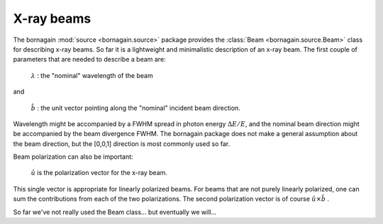X-ray beams
===========

The bornagain :mod:`source <bornagain.source>` package provides the :class:`Beam <bornagain.source.Beam>` class for describing x-ray beams.  So far it is a lightweight and minimalistic description of an x-ray beam.  The first couple of parameters that are needed to describe a beam are:

   :math:`\lambda` : the "nominal" wavelength of the beam

and

   :math:`\hat{b}` : the unit vector pointing along the "nominal" incident beam direction.

Wavelength might be accompanied by a FWHM spread in photon energy :math:`\Delta E/E`, and the nominal beam direction might be accompanied by the beam divergence FWHM.  The bornagain package does not make a general assumption about the beam direction, but the [0,0,1] direction is most commonly used so far.

Beam polarization can also be important:


   :math:`\hat{u}` is the polarization vector for the x-ray beam.

This single vector is appropriate for linearly polarized beams.  For beams that are not purely linearly polarized, one can sum the contributions from each of the two polarizations.  The second polarization vector is of course :math:`\hat{u}\times\hat{b}` .

So far we've not really used the Beam class... but eventually we will...